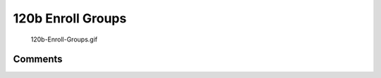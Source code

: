 .. _b_enroll_groups:

120b Enroll Groups
==================

.. figure:: 120b-Enroll-Groups.gif
   :alt: 120b-Enroll-Groups.gif

   120b-Enroll-Groups.gif

Comments
--------
